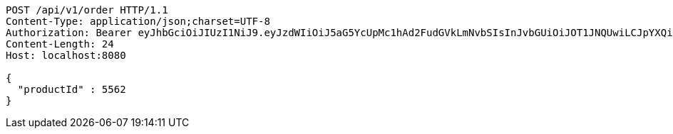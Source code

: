 [source,http,options="nowrap"]
----
POST /api/v1/order HTTP/1.1
Content-Type: application/json;charset=UTF-8
Authorization: Bearer eyJhbGciOiJIUzI1NiJ9.eyJzdWIiOiJ5aG5YcUpMc1hAd2FudGVkLmNvbSIsInJvbGUiOiJOT1JNQUwiLCJpYXQiOjE3MTY5NDk3MTYsImV4cCI6MTcxNjk1MzMxNn0.L5wHEyKDidAUHo7PrAyq0WQUUNDc0UjXSzQiYEhTc_I
Content-Length: 24
Host: localhost:8080

{
  "productId" : 5562
}
----